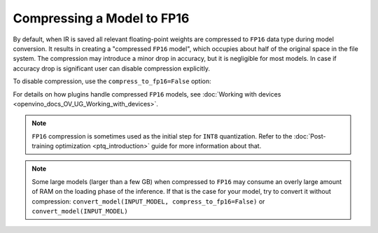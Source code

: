 .. {#openvino_docs_MO_DG_FP16_Compression}

Compressing a Model to FP16
===========================


By default, when IR is saved all relevant floating-point weights are compressed to ``FP16`` data type during model conversion.
It results in creating a "compressed ``FP16`` model", which occupies about half of
the original space in the file system. The compression may introduce a minor drop in accuracy,
but it is negligible for most models.
In case if accuracy drop is significant user can disable compression explicitly.

To disable compression, use the ``compress_to_fp16=False`` option:

.. tab-set::

    .. tab-item:: Python
       :sync: py

       .. code-block:: py
          :force:

          from openvino.runtime import save_model
          ov_model = save_model(INPUT_MODEL, compress_to_fp16=False)

    .. tab-item:: CLI
       :sync: cli

       .. code-block:: sh

          mo --input_model INPUT_MODEL --compress_to_fp16=False


For details on how plugins handle compressed ``FP16`` models, see
:doc:`Working with devices <openvino_docs_OV_UG_Working_with_devices>`.

.. note::

   ``FP16`` compression is sometimes used as the initial step for ``INT8`` quantization.
   Refer to the :doc:`Post-training optimization <ptq_introduction>` guide for more
   information about that.


.. note::

   Some large models (larger than a few GB) when compressed to ``FP16`` may consume an overly large amount of RAM on the loading
   phase of the inference. If that is the case for your model, try to convert it without compression:
   ``convert_model(INPUT_MODEL, compress_to_fp16=False)`` or ``convert_model(INPUT_MODEL)``



